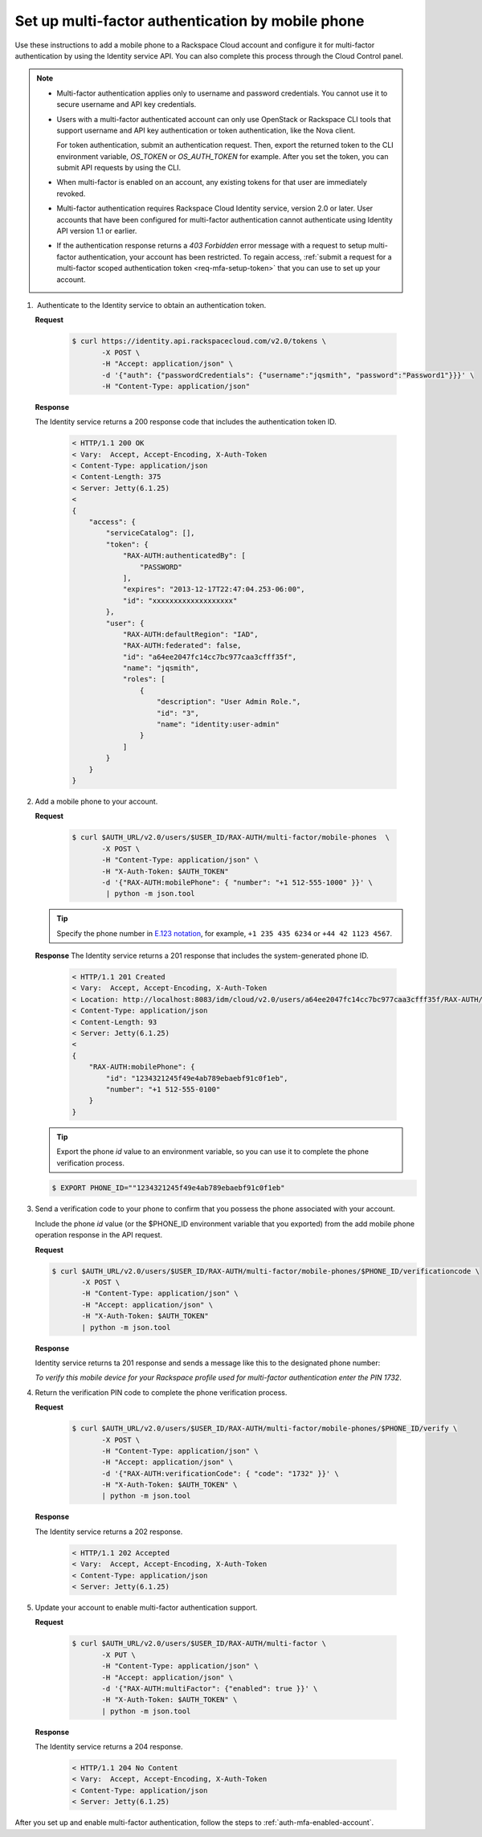 .. _auth-config-mfa-phone:

Set up multi-factor authentication by mobile phone
~~~~~~~~~~~~~~~~~~~~~~~~~~~~~~~~~~~~~~~~~~~~~~~~~~

Use these instructions to add a mobile phone to a Rackspace Cloud
account and configure it for multi-factor authentication by using the
Identity service API. You can also complete this process through the
Cloud Control panel.

..  note::

    -  Multi-factor authentication applies only to username and password
       credentials. You cannot use it to secure username and API key
       credentials.

    -  Users with a multi-factor authenticated account can only use
       OpenStack or Rackspace CLI tools that support username and API key
       authentication or token authentication, like the Nova client.

       For token authentication, submit an authentication request. Then,
       export the returned token to the CLI environment variable,
       `OS_TOKEN` or `OS_AUTH_TOKEN` for example. After you set the
       token, you can submit API requests by using the CLI.

    -  When multi-factor is enabled on an account, any existing tokens for
       that user are immediately revoked.

    -  Multi-factor authentication requires Rackspace Cloud Identity
       service, version 2.0 or later. User accounts that have been
       configured for multi-factor authentication cannot authenticate using
       Identity API version 1.1 or earlier.

    -  If the authentication response returns a `403 Forbidden` error
       message with a request to setup multi-factor authentication, your
       account has been restricted. To regain access, :ref:`submit a request for
       a multi-factor scoped authentication token <req-mfa-setup-token>`
       that you can use to set up your account.



#.  Authenticate to the Identity service to obtain an authentication token.

   **Request**

       .. code::

          $ curl https://identity.api.rackspacecloud.com/v2.0/tokens \
                 -X POST \
                 -H "Accept: application/json" \
                 -d '{"auth": {"passwordCredentials": {"username":"jqsmith", "password":"Password1"}}}' \
                 -H "Content-Type: application/json"


   **Response**

   The Identity service returns a 200 response code that includes
   the authentication token ID.

       .. code::

           < HTTP/1.1 200 OK
           < Vary:  Accept, Accept-Encoding, X-Auth-Token
           < Content-Type: application/json
           < Content-Length: 375
           < Server: Jetty(6.1.25)
           <
           {
               "access": {
                   "serviceCatalog": [],
                   "token": {
                       "RAX-AUTH:authenticatedBy": [
                           "PASSWORD"
                       ],
                       "expires": "2013-12-17T22:47:04.253-06:00",
                       "id": "xxxxxxxxxxxxxxxxxxx"
                   },
                   "user": {
                       "RAX-AUTH:defaultRegion": "IAD",
                       "RAX-AUTH:federated": false,
                       "id": "a64ee2047fc14cc7bc977caa3cfff35f",
                       "name": "jqsmith",
                       "roles": [
                           {
                               "description": "User Admin Role.",
                               "id": "3",
                               "name": "identity:user-admin"
                           }
                       ]
                   }
               }
           }


#. Add a mobile phone to your account.

   **Request**

       .. code::

           $ curl $AUTH_URL/v2.0/users/$USER_ID/RAX-AUTH/multi-factor/mobile-phones  \
                  -X POST \
                  -H "Content-Type: application/json" \
                  -H "X-Auth-Token: $AUTH_TOKEN"
                  -d '{"RAX-AUTH:mobilePhone": { "number": "+1 512-555-1000" }}' \
                   | python -m json.tool


   ..  tip::
       Specify the phone number in `E.123
       notation <https://www.itu.int/rec/T-REC-E.123-200102-I/en>`__, for example,
       ``+1 235 435 6234`` or ``+44 42 1123 4567``.


   **Response**
   The Identity service returns a 201 response that includes the
   system-generated phone ID.

       .. code::

           < HTTP/1.1 201 Created
           < Vary:  Accept, Accept-Encoding, X-Auth-Token
           < Location: http://localhost:8083/idm/cloud/v2.0/users/a64ee2047fc14cc7bc977caa3cfff35f/RAX-AUTH/multi-factor/mobile-phones/889a7245f49e4ab789ebaebf91c0f1eb
           < Content-Type: application/json
           < Content-Length: 93
           < Server: Jetty(6.1.25)
           <
           {
               "RAX-AUTH:mobilePhone": {
                   "id": "1234321245f49e4ab789ebaebf91c0f1eb",
                   "number": "+1 512-555-0100"
               }
           }


   ..  tip::
       Export the phone `id` value to an environment variable, so you can
       use it to complete the phone verification process.

   .. code::

       $ EXPORT PHONE_ID=""1234321245f49e4ab789ebaebf91c0f1eb"


#. Send a verification code to your phone to confirm that you possess
   the phone associated with your account.

   Include the phone `id` value (or the $PHONE\_ID environment
   variable that you exported) from the add mobile phone operation
   response in the API request.

   **Request**

   .. code::

           $ curl $AUTH_URL/v2.0/users/$USER_ID/RAX-AUTH/multi-factor/mobile-phones/$PHONE_ID/verificationcode \
                  -X POST \
                  -H "Content-Type: application/json" \
                  -H "Accept: application/json" \
                  -H "X-Auth-Token: $AUTH_TOKEN"
                  | python -m json.tool

   **Response**

   Identity service returns ta 201 response and sends a message like
   this to the designated phone number:

   `To verify this mobile device for your Rackspace profile used for multi-factor authentication enter the PIN 1732`.

#. Return the verification PIN code to complete the phone verification process.

   **Request**

       .. code::

           $ curl $AUTH_URL/v2.0/users/$USER_ID/RAX-AUTH/multi-factor/mobile-phones/$PHONE_ID/verify \
                  -X POST \
                  -H "Content-Type: application/json" \
                  -H "Accept: application/json" \
                  -d '{"RAX-AUTH:verificationCode": { "code": "1732" }}' \
                  -H "X-Auth-Token: $AUTH_TOKEN" \
                  | python -m json.tool

   **Response**

   The Identity service returns a 202 response.

       .. code::

           < HTTP/1.1 202 Accepted
           < Vary:  Accept, Accept-Encoding, X-Auth-Token
           < Content-Type: application/json
           < Server: Jetty(6.1.25)


#. Update your account to enable multi-factor authentication support.

   **Request**

       .. code::

           $ curl $AUTH_URL/v2.0/users/$USER_ID/RAX-AUTH/multi-factor \
                  -X PUT \
                  -H "Content-Type: application/json" \
                  -H "Accept: application/json" \
                  -d '{"RAX-AUTH:multiFactor": {"enabled": true }}' \
                  -H "X-Auth-Token: $AUTH_TOKEN" \
                  | python -m json.tool


   **Response**
   
   The Identity service returns a 204 response.

      .. code::

           < HTTP/1.1 204 No Content
           < Vary:  Accept, Accept-Encoding, X-Auth-Token
           < Content-Type: application/json
           < Server: Jetty(6.1.25)

After you set up and enable multi-factor authentication, follow the
steps to :ref:`auth-mfa-enabled-account`.
